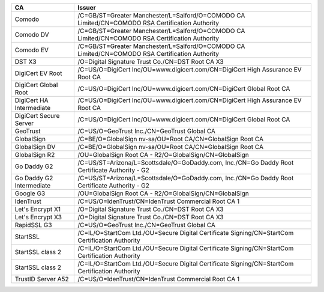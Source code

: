 ========================  ===============================================================================================
CA                        Issuer
========================  ===============================================================================================
Comodo                    /C=GB/ST=Greater Manchester/L=Salford/O=COMODO CA Limited/CN=COMODO RSA Certification Authority
Comodo DV                 /C=GB/ST=Greater Manchester/L=Salford/O=COMODO CA Limited/CN=COMODO RSA Certification Authority
Comodo EV                 /C=GB/ST=Greater Manchester/L=Salford/O=COMODO CA Limited/CN=COMODO RSA Certification Authority
DST X3                    /O=Digital Signature Trust Co./CN=DST Root CA X3
DigiCert EV Root          /C=US/O=DigiCert Inc/OU=www.digicert.com/CN=DigiCert High Assurance EV Root CA
DigiCert Global Root      /C=US/O=DigiCert Inc/OU=www.digicert.com/CN=DigiCert Global Root CA
DigiCert HA Intermediate  /C=US/O=DigiCert Inc/OU=www.digicert.com/CN=DigiCert High Assurance EV Root CA
DigiCert Secure Server    /C=US/O=DigiCert Inc/OU=www.digicert.com/CN=DigiCert Global Root CA
GeoTrust                  /C=US/O=GeoTrust Inc./CN=GeoTrust Global CA
GlobalSign                /C=BE/O=GlobalSign nv-sa/OU=Root CA/CN=GlobalSign Root CA
GlobalSign DV             /C=BE/O=GlobalSign nv-sa/OU=Root CA/CN=GlobalSign Root CA
GlobalSign R2             /OU=GlobalSign Root CA - R2/O=GlobalSign/CN=GlobalSign
Go Daddy G2               /C=US/ST=Arizona/L=Scottsdale/O=GoDaddy.com, Inc./CN=Go Daddy Root Certificate Authority - G2
Go Daddy G2 Intermediate  /C=US/ST=Arizona/L=Scottsdale/O=GoDaddy.com, Inc./CN=Go Daddy Root Certificate Authority - G2
Google G3                 /OU=GlobalSign Root CA - R2/O=GlobalSign/CN=GlobalSign
IdenTrust                 /C=US/O=IdenTrust/CN=IdenTrust Commercial Root CA 1
Let's Encrypt X1          /O=Digital Signature Trust Co./CN=DST Root CA X3
Let's Encrypt X3          /O=Digital Signature Trust Co./CN=DST Root CA X3
RapidSSL G3               /C=US/O=GeoTrust Inc./CN=GeoTrust Global CA
StartSSL                  /C=IL/O=StartCom Ltd./OU=Secure Digital Certificate Signing/CN=StartCom Certification Authority
StartSSL class 2          /C=IL/O=StartCom Ltd./OU=Secure Digital Certificate Signing/CN=StartCom Certification Authority
StartSSL class 2          /C=IL/O=StartCom Ltd./OU=Secure Digital Certificate Signing/CN=StartCom Certification Authority
TrustID Server A52        /C=US/O=IdenTrust/CN=IdenTrust Commercial Root CA 1
========================  ===============================================================================================